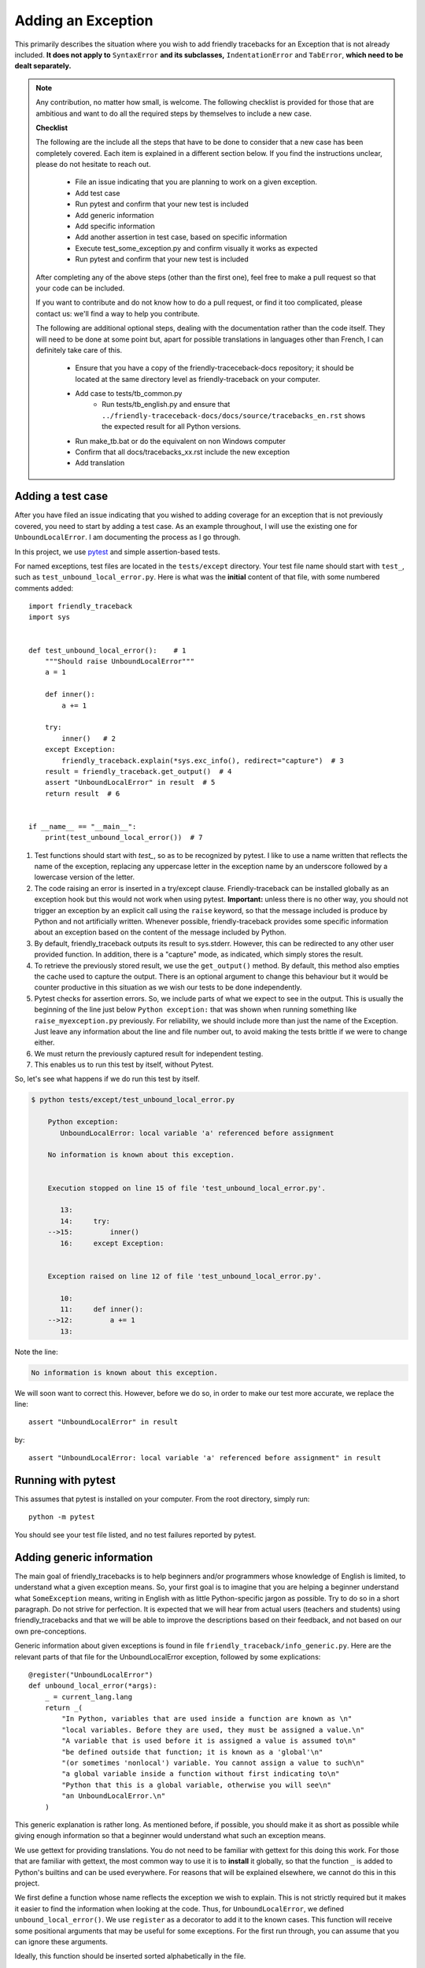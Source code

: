 .. _adding_exception:

Adding an Exception
===================

This primarily describes the situation where you wish to add friendly
tracebacks for an Exception that is not already included.
**It does not apply to** ``SyntaxError`` **and its subclasses,**
``IndentationError`` and ``TabError``, **which need to be dealt separately.**

.. note::

    Any contribution, no matter how small, is welcome. The following checklist
    is provided for those that are ambitious and want to do all the required 
    steps by themselves to include a new case.

    **Checklist**

    The following are the include all the steps that have to be done 
    to consider that a new case has been completely covered.
    Each item is explained in a different section below. If you find
    the instructions unclear, please do not hesitate to reach out.

        - File an issue indicating that you are planning to work on a
          given exception.
        - Add test case
        - Run pytest and confirm that your new test is included
        - Add generic information
        - Add specific information
        - Add another assertion in test case, based on specific information
        - Execute test_some_exception.py and confirm visually it works as expected
        - Run pytest and confirm that your new test is included
    
    After completing any of the above steps (other than the first one),
    feel free to make a pull request so that your code can be included.

    If you want to contribute and do not know how to do a pull request,
    or find it too complicated, please contact us: we'll find a way to help you
    contribute.


    The following are additional optional steps, dealing with the documentation
    rather than the code itself.
    They will need to be done at some point
    but, apart for possible translations in languages other than French,
    I can definitely take care of this.


        - Ensure that you have a copy of the friendly-traceceback-docs 
          repository; it should be located at the same directory level
          as friendly-traceback on your computer.
        - Add case to tests/tb_common.py
            - Run tests/tb_english.py and ensure that
              ``../friendly-traceceback-docs/docs/source/tracebacks_en.rst``
              shows the expected result for all Python versions.
        - Run make_tb.bat or do the equivalent on non Windows computer
        - Confirm that all docs/tracebacks_xx.rst include the new exception
        - Add translation

Adding a test case
------------------

After you have filed an issue indicating that you wished to
adding coverage for an exception that is not previously
covered, you need to start by adding a test case.
As an example throughout, I will use the existing one for
``UnboundLocalError``. I am documenting the process as I go through.

In this project, we use `pytest <https://docs.pytest.org/en/latest/>`_ and
simple assertion-based tests.

For named exceptions, test files are located in the ``tests/except`` directory.
Your test file name should start with ``test_``,
such as ``test_unbound_local_error.py``.
Here is what was the **initial** content of that file,
with some numbered comments added::

    import friendly_traceback
    import sys


    def test_unbound_local_error():    # 1
        """Should raise UnboundLocalError"""
        a = 1

        def inner():
            a += 1

        try:
            inner()   # 2
        except Exception:
            friendly_traceback.explain(*sys.exc_info(), redirect="capture")  # 3
        result = friendly_traceback.get_output()  # 4
        assert "UnboundLocalError" in result  # 5
        return result  # 6


    if __name__ == "__main__":
        print(test_unbound_local_error())  # 7


1. Test functions should start with `test_`, so as to be recognized by pytest.
   I like to use a name written that reflects the name of the exception,
   replacing any uppercase letter in the exception name by an underscore
   followed by a lowercase version of the letter.
2. The code raising an error is inserted in a try/except clause.
   Friendly-traceback can be installed globally as an exception hook but
   this would not work when using pytest. **Important:** unless there is no
   other way, you should not trigger an exception by an explicit call
   using the ``raise`` keyword, so that the message included is produce
   by Python and not artificially written. Whenever possible, friendly-traceback
   provides some specific information about an exception based on the content
   of the message included by Python.
3. By default, friendly_traceback outputs its result to sys.stderr.
   However, this can be redirected to any other user provided
   function. In addition, there is a "capture" mode, as indicated,
   which simply stores the result.
4. To retrieve the previously stored result, we use the
   ``get_output()`` method. By default, this method also empties
   the cache used to capture the output. There is an optional
   argument to change this behaviour but it would be counter
   productive in this situation as we wish our tests to be done
   independently.
5. Pytest checks for assertion errors. So, we include parts of
   what we expect to see in the output. This is usually the
   beginning of the line just below ``Python exception:`` that
   was shown when running something like ``raise_myexception.py``
   previously. For reliability, we should include more than
   just the name of the Exception. Just leave any information
   about the line and file number out, to avoid making the tests
   brittle if we were to change either.
6. We must return the previously captured result for independent
   testing.
7. This enables us to run this test by itself, without Pytest.

So, let's see what happens if we do run this test by itself.

.. code-block:: none

    $ python tests/except/test_unbound_local_error.py

        Python exception:
           UnboundLocalError: local variable 'a' referenced before assignment

        No information is known about this exception.


        Execution stopped on line 15 of file 'test_unbound_local_error.py'.

           13:
           14:     try:
        -->15:         inner()
           16:     except Exception:


        Exception raised on line 12 of file 'test_unbound_local_error.py'.

           10:
           11:     def inner():
        -->12:         a += 1
           13:

Note the line:

.. code-block:: none

    No information is known about this exception.

We will soon want to correct this. However, before we do so,
in order to make our test more accurate, we replace the line::

    assert "UnboundLocalError" in result

by::

    assert "UnboundLocalError: local variable 'a' referenced before assignment" in result


Running with pytest
-------------------

This assumes that pytest is installed on your computer.
From the root directory, simply run::

    python -m pytest

You should see your test file listed, and no test failures reported by pytest.

Adding generic information
--------------------------

The main goal of friendly_tracebacks is to help beginners and/or
programmers whose knowledge of English is limited,
to understand what a given exception means.
So, your first goal is to imagine that you are helping a beginner
understand what ``SomeException`` means, writing in English with
as little Python-specific jargon as possible.  Try to do
so in a short paragraph. Do not strive for perfection.
It is expected that we will hear from actual users
(teachers and students) using friendly_tracebacks and that we
will be able to improve the descriptions based on their feedback,
and not based on our own pre-conceptions.

Generic information about given exceptions is found in file
``friendly_traceback/info_generic.py``.
Here are the relevant parts of that file for the UnboundLocalError
exception, followed by some explications::

    @register("UnboundLocalError")
    def unbound_local_error(*args):
        _ = current_lang.lang
        return _(
            "In Python, variables that are used inside a function are known as \n"
            "local variables. Before they are used, they must be assigned a value.\n"
            "A variable that is used before it is assigned a value is assumed to\n"
            "be defined outside that function; it is known as a 'global'\n"
            "(or sometimes 'nonlocal') variable. You cannot assign a value to such\n"
            "a global variable inside a function without first indicating to\n"
            "Python that this is a global variable, otherwise you will see\n"
            "an UnboundLocalError.\n"
        )

This generic explanation is rather long. 
As mentioned before, if possible, you should make it 
as short as possible while giving enough information so that a beginner 
would understand what such an exception means.

We use gettext for providing translations. You do not need to be
familiar with gettext for this doing this work.
For those that are familiar with gettext, the most common way
to use it is to **install** it globally, so that the function ``_``
is added to Python's builtins and can be used everywhere.
For reasons that will be explained elsewhere, we cannot do this
in this project.

.. todo::

    Explain why we do not install gettext globally.

We first define a function whose name reflects the exception
we wish to explain.
This is not strictly required but it makes it easier to find the
information when looking at the code. Thus, for ``UnboundLocalError``,
we defined ``unbound_local_error()``.
We use ``register`` as a decorator to add it to the known
cases.
This function will receive some positional arguments that
may be useful for some exceptions.  For the first run through, you can
assume that you can ignore these arguments.

Ideally, this function should be inserted sorted alphabetically
in the file.

The first line of the function is::

    _ = current_lang.lang

This ensures that translations done by gettext are handled correctly.

Next, we return a string enclosed by ``_( )``; this is a call to
gettext to retrieve the correct translation.

For clarity, instead of using triple-quoted strings, we use Python's
automatic concatenation of adjacent strings to format the text.
Experience has shown us that this makes it much easier to
write the corresponding translations using Poedit.
Each string should represent a single line of text, and end with
a single ``\n``.


Add specific information
------------------------

.. note::

    In some cases, it could happen that no specific information, as
    described below, is needed. In this case, you should still define
    a function for the specific information, so that we know it has
    not been overlooked, but have that function simply return ``None``.

Let's look again at the output for UnboundLocalError.
At the top of the feedback given by friendly_traceback, we
see the following:

.. code-block:: none

    Python exception:
        UnboundLocalError: local variable 'a' referenced before assignment

The second line is the information given by Python.
Your goal should be to rephrase this information in a way that
is possibly easier to understand by beginners **and** which can
be translated into languages other than English.
It should also follow naturally from your generic information.

In some cases, such as ``SyntaxError``, we might need the actual
source code in order to provide some very specific information.
For now, we assume here that this is not the case.

Examining the line ``UnboundLocalError: local variable 'a' referenced before assignment``, we
see that it refers to a variable name, ``a``, which will almost
certainly be different when another user encounters a similar error.
Thus, our specific information should probably include this as a variable.

Specific information about given exceptions is found in file
``friendly_traceback/info_specific.py``.
Here are the relevant parts of that file for the UnboundLocalError
exception::

    @register("UnboundLocalError")
    def unbound_local_error(etype, value):
        _ = current_lang.lang
        # value is expected to be something like
        #
        # UnboundLocalError: local variable 'a' referenced before assignment
        #
        # By splitting value using ', we can extract the variable name.
        return _("The variable that appears to cause the problem is '{var_name}'.\n"
                 "Try inserting the statement\n"
                 "    global {var_name}\n"
                 "as the first line inside your function.").format(
            var_name=str(value).split("'")[1]
        )

I assume that this is similar enough to the situation for the
generic information case that it does not warrant additional
explanation.

If you find that some additional explanation is needed,
please contact me or file an issue.

Add another assertion 
---------------------

To ensure that Friendly-traceback does not misidentify a given case,
include another assertion in the test,
this one based on the specific information given in your test case.
This test should not pass simply based on the 
information given by Python: it should rely on the specificity of the 
explanation you provide.  In the example I give above, the additional 
assertion is::

    assert "The variable that appears to cause the problem is 'a'." in result

To ensure that this will not cause problems when creating sample tracebacks 
for languages other than English, we make sure to check this assertion
only if the language set is English.

And here, after quite a few revisions,
is the **final** content of that file, where the initial 
single very basic assertion has been replaced by two longer ones.
While this was not necessary, I also moved the offending Python code out
of the test function, and made is slightly more complicated as it 
gave a more interesting traceback, showing the values of
local and global variables, which was not something 
that could be done when I first created this example::

    # More complex example than needed - used for documentation
    import friendly_traceback

    b = 2

    def outer():
        a = 1

        def inner():
            c = 3
            a = a + b + c
        inner()


    def test_unbound_local_error():
        """Should raise UnboundLocalError"""

        try:
            outer()
        except Exception:
            friendly_traceback.explain(redirect="capture")
        result = friendly_traceback.get_output()
        assert "UnboundLocalError: local variable 'a' referenced" in result
        if friendly_traceback.get_lang() == 'en':
            assert "The variable that appears to cause the problem is 'a'." in result
        return result

    if __name__ == "__main__":
        print(test_unbound_local_error())


The following is the output for this revised example::
                                                            
    Python exception:                                                                
        UnboundLocalError: local variable 'a' referenced before assignment           
                                                                                     
    In Python, variables that are used inside a function are known as                
    local variables. Before they are used, they must be assigned a value.            
    A variable that is used before it is assigned a value is assumed to              
    be defined outside that function; it is known as a 'global'                      
    (or sometimes 'nonlocal') variable. You cannot assign a value to such            
    a global variable inside a function without first indicating to                  
    Python that this is a global variable, otherwise you will see                    
    an UnboundLocalError.                                                            
                                                                                     
    Likely cause based on the information given by Python:                           
        The variable that appears to cause the problem is 'a'.                       
        Perhaps the statement                                                        
            global a                                                                 
        should have been included as the first line inside your function.            
                                                                                     
    Execution stopped on line 20 of file 'tests\except\test_unbound_local_error.py'. 
                                                                                     
       18:                                                                           
       19:     try:                                                                  
    -->20:         outer()                                                           
       21:     except Exception:                                                     
                                                                                     
    global outer: <function outer>                                                   
                                                                                     
    Exception raised on line 12 of file 'tests\except\test_unbound_local_error.py'.  
                                                                                     
       10:     def inner():                                                          
       11:         c = 3                                                             
    -->12:         a = a + b + c                                                     
       13:     inner()                                                               
                                                                                     
    global b: 2                                                                      
    c: 3                                                                             



.. important::

    Each test case should contain at least two distinct assertions:

    1. One based on the information given by Python about the exception.
    2. One or more based on the specific information information provided by
       Friendly-traceback. These should be only checked if the language 
       is set to English (``'en'``)


Test your work
--------------

Now that you have added the generic and specific information,
you should test again by running something like::

    python tests/except/test_my_exception.py

and confirm that the result is acceptable.

Once this is done, run pytest once again from the root directory to make
sure that your new case is included correctly in the test suite.

Make a pull request
--------------------

Before submitting your code, you should make sure that it
is formatted correctly according to `black <https://github.com/ambv/black>`_

However, we ask that you ensures that your added text
uses the one-line-per-string format described above.
If black reformats your code such that this is not the case, you
can temporarily turn it off and back on around the relevant
code.  Here's an example that we currently have in our code::

    # fmt: off
    return _(
        "\n"
        "Python exception: \n"
        "    {name}: {value}\n"
        "\n"
        "{explanation}"
    ).format(name=name, value=value, explanation=explanation)
    # fmt: on

Next, you should make sure that your local repository is up to date
and fix any conflict that might be arising.

Finally, you can proceed with a `pull request <https://help.github.com/en/articles/creating-a-pull-request>`_.
If the information provided in that link is not clear, please do
not hesitate to ask for clarification.


Adding to an existing exception
-------------------------------

.. todo::

   Adding to an existing exception to be written

Additional optional steps
-------------------------

.. todo::

    Additional optional steps to be written.

Adding to tb_common
~~~~~~~~~~~~~~~~~~~

.. todo::

    Adding to tb_common steps to be written.
